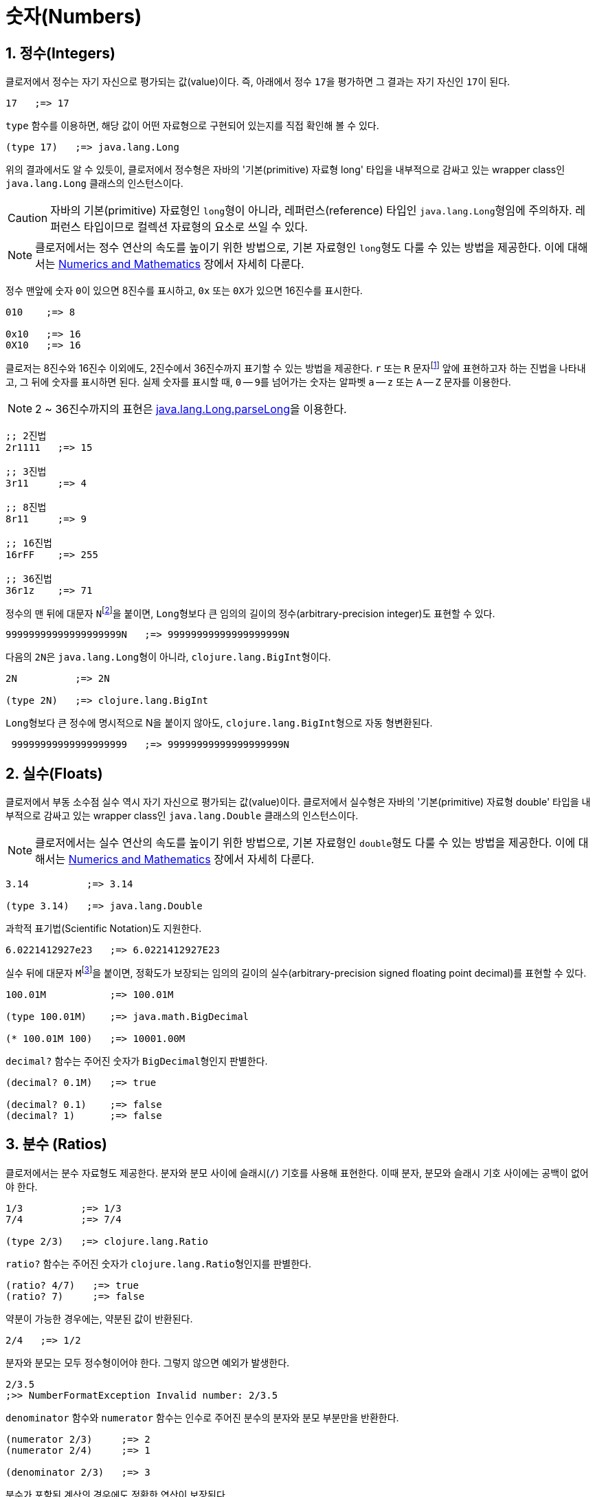 = 숫자(Numbers)
:source-highlighter: coderay
:source-language: clojure
:sectnums:
:icons: font

== 정수(Integers)

클로저에서 정수는 자기 자신으로 평가되는 값(value)이다. 즉, 아래에서 정수 ``17``을
평가하면 그 결과는 자기 자신인 ``17``이 된다.

[source]
....
17   ;=> 17
....

`type` 함수를 이용하면, 해당 값이 어떤 자료형으로 구현되어 있는지를 직접 확인해 볼 수 있다.

[source]
....
(type 17)   ;=> java.lang.Long
....

위의 결과에서도 알 수 있듯이, 클로저에서 정수형은 자바의 '기본(primitive) 자료형 long'
타입을 내부적으로 감싸고 있는 wrapper class인 ``java.lang.Long`` 클래스의 인스턴스이다.

CAUTION: 자바의 기본(primitive) 자료형인 ``long``형이 아니라, 레퍼런스(reference) 타입인
         ``java.lang.Long``형임에 주의하자. 레퍼런스 타입이므로 컬렉션 자료형의 요소로
         쓰일 수 있다.

NOTE: 클로저에서는 정수 연산의 속도를 높이기 위한 방법으로, 기본 자료형인 ``long``형도
      다룰 수 있는 방법을 제공한다. 이에 대해서는
      link:../Numerics-and-Mathematics/numerics-and-mathematics.adoc[Numerics and
      Mathematics] 장에서 자세히 다룬다.

정수 맨앞에 숫자 ``0``이 있으면 8진수를 표시하고, `0x` 또는 ``0X``가 있으면 16진수를
표시한다.

[source]
....
010    ;=> 8

0x10   ;=> 16
0X10   ;=> 16
....

클로저는 8진수와 16진수 이외에도, 2진수에서 36진수까지 표기할 수 있는 방법을 제공한다. `r`
또는 `R` 문자footnote:[``radix``의 ``r``을 의미한다.] 앞에 표현하고자 하는 진법을
나타내고, 그 뒤에 숫자를 표시하면 된다. 실제 숫자를 표시할 때, `0` -- ``9``를 넘어가는
숫자는 알파벳 `a` -- `z` 또는 `A` -- `Z` 문자를 이용한다.

NOTE: 2 ~ 36진수까지의 표현은 link:++http://docs.oracle.com/javase/7/docs/api/java/lang/Long.html#parseLong(java.lang.String, int)++[java.lang.Long.parseLong]을 이용한다.

[source]
....
;; 2진법
2r1111   ;=> 15

;; 3진법
3r11     ;=> 4

;; 8진법
8r11     ;=> 9

;; 16진법
16rFF    ;=> 255

;; 36진법
36r1z    ;=> 71
....

정수의 맨 뒤에 대문자 ``N``footnote:[``iNteger``의 ``N``을 의미한다.]을 붙이면,
``Long``형보다 큰 임의의 길이의 정수(arbitrary-precision integer)도 표현할 수 있다.

[source]
....
99999999999999999999N   ;=> 99999999999999999999N
....

다음의 ``2N``은 ``java.lang.Long``형이 아니라, ``clojure.lang.BigInt``형이다.

[source]
....
2N          ;=> 2N

(type 2N)   ;=> clojure.lang.BigInt
....

``Long``형보다 큰 정수에 명시적으로 N을 붙이지 않아도, ``clojure.lang.BigInt``형으로 자동
형변환된다.

[source]
....
 99999999999999999999   ;=> 99999999999999999999N
....


== 실수(Floats)

클로저에서 부동 소수점 실수 역시 자기 자신으로 평가되는 값(value)이다. 클로저에서 실수형은
자바의 '기본(primitive) 자료형 double' 타입을 내부적으로 감싸고 있는 wrapper class인
``java.lang.Double`` 클래스의 인스턴스이다.

NOTE: 클로저에서는 실수 연산의 속도를 높이기 위한 방법으로, 기본 자료형인 ``double``형도
      다룰 수 있는 방법을 제공한다. 이에 대해서는
      link:../Numerics-and-Mathematics/numerics-and-mathematics.adoc[Numerics and
      Mathematics] 장에서 자세히 다룬다.

[source]
....
3.14          ;=> 3.14

(type 3.14)   ;=> java.lang.Double
....

과학적 표기법(Scientific Notation)도 지원한다.

[source]
....
6.0221412927e23   ;=> 6.0221412927E23
....

실수 뒤에 대문자 ``M``footnote:[원래는 ``deciMal``의 ``M``에서 비롯된 것이나, ``Money``의
``M``으로 이해하는 사람도 있다. 이 자료형은 정확한 돈 계산이 필요할 때 주로 사용되기
때문이다.]을 붙이면, 정확도가 보장되는 임의의 길이의 실수(arbitrary-precision signed
floating point decimal)를 표현할 수 있다.

[source]
....
100.01M           ;=> 100.01M

(type 100.01M)    ;=> java.math.BigDecimal

(* 100.01M 100)   ;=> 10001.00M
....

`decimal?` 함수는 주어진 숫자가 ``BigDecimal``형인지 판별한다.

[source]
....
(decimal? 0.1M)   ;=> true

(decimal? 0.1)    ;=> false
(decimal? 1)      ;=> false
....



== 분수 (Ratios)

클로저에서는 분수 자료형도 제공한다. 분자와 분모 사이에 슬래시(``/``) 기호를 사용해
표현한다. 이때 분자, 분모와 슬래시 기호 사이에는 공백이 없어야 한다.

[source]
....
1/3          ;=> 1/3
7/4          ;=> 7/4

(type 2/3)   ;=> clojure.lang.Ratio
....

`ratio?` 함수는 주어진 숫자가 ``clojure.lang.Ratio``형인지를 판별한다.

[source]
....
(ratio? 4/7)   ;=> true
(ratio? 7)     ;=> false
....

약분이 가능한 경우에는, 약분된 값이 반환된다.

[source]
....
2/4   ;=> 1/2
....

분자와 분모는 모두 정수형이어야 한다. 그렇지 않으면 예외가 발생한다.

[source]
....
2/3.5
;>> NumberFormatException Invalid number: 2/3.5

....

`denominator` 함수와 `numerator` 함수는 인수로 주어진 분수의 분자와 분모 부분만을
반환한다.

[source]
....
(numerator 2/3)     ;=> 2
(numerator 2/4)     ;=> 1

(denominator 2/3)   ;=> 3
....

분수가 포함된 계산의 경우에도 정확한 연산이 보장된다.

[source]
....
(+ 1/3 2/3)   ;=> 1N
(* 1/10 10)   ;=> 1N
(+ 1/3 1)     ;=> 4/3
....

분수와 실수 사이의 연산 결과는 실수형이다.

[source]
....
(+ 1/3 1.0)   ;=> 1.3333333333333333
....

분수를 실수로 강제로 형변환하고 싶을 때에는 ``double``이나 ``float`` 함수를 사용한다.

[source]
....
(double 1/3)   ;=> 0.3333333333333333
(float 1/3)    ;=> 0.33333334
....

`rational?` 함수는 유리수인지를 판별한다. 즉, 정수나 분수이면 ``true``를 반환하고, 그렇지
않으면 ``false``를 반환한다.

TIP: 클로저에서 분수형은 내부적으로 분자와 분모가 정수형으로 구현되어 있다. 따라서
     내부적인 구현이 정수형으로 이루어진 모든 자료형의 경우, `rational?` 함수는 ``true``를
     반환한다고 생각하면 된다.

[source]
....
(rational? 1/2)   ;=> true
(rational? 1)     ;=> true
(rational? 2N)    ;=> true

(rational? 1.0)   ;=> false
....

`rationalize` 함수는 주어진 숫자를 유리수(rational number), 즉 정수나 분수로
변환한다. 무리수가 인수로 주어진 경우에는 가장 근접한 분수로 변환한다.

[source]
....
(rationalize 1.5)   ;=> 3/2
(rationalize 2/4)   ;=> 1/2
(rationalize 4/2)   ;=> 2
(rationalize 2)     ;=> 2
(rationalize 2.0)   ;=> 2N

(rationalize Math/PI)         ;=> 3141592653589793/1000000000000000
(rationalize (Math/sqrt 2))   ;=> 14142135623730951/10000000000000000
....


== 산술 연산 함수

숫자 자료형을 모두 다루었으니 이제 산술 연산 함수들을 소개한다. 그에 앞서, 숫자들의 종류에
관계 없이 숫자인지의 여부를 판별해주는 함수 ``number?``가 있다.

[source]
....
(number? 1)      ;=> true
(number? 1.0)    ;=> true
(number? 1/3)    ;=> true

(number? 23N)    ;=> true
(number? 0.1M)   ;=> true

(number? :a)     ;=> false
(number? nil)    ;=> false
(number? "23")   ;=> false
....

사칙 연산 함수부터 다루어 보자. 이 함수들은 숫자의 자료형에 관계 없이 동작한다.

[source]
....
(+ 1 2)       ;=> 3
(+ 3.5 4.1)   ;=> 7.6
(+ 1/3 1/4)   ;=> 7/12

(- 10 5)      ;=> 5

(* 7 8)       ;=> 56

(/ 6 3)       ;=> 2
(/ 3 4)       ;=> 3/4
(/ 3 4.0)     ;=> 0.75
....

2개 이상의 인수도 올 수 있다.

[source]
....
(+ 1 2 3 4 5)   ;=> 15
(- 10 9 8 7)    ;=> -14
(* 1 2 3 4 5)   ;=> 120
(/ 20 2 5)      ;=> 2
....

인수가 하나도 없으면, `+` 함수는 덧셈의 힝등원 ``0``을, `*` 함수는 곱셈의 항등원 ``1``을
반환한다.

[source]
....
(+)   ;=> 0
(*)   ;=> 1
....

``-``와 `/` 함수의 경우는, 인수가 하나도 없으면 예외가 발생한다.

[source]
....
(-)   ;>> ArityException Wrong number of args (0) passed to: core/-
(/)   ;>> ArityException Wrong number of args (0) passed to: core//
....

인수가 한 개만 있는 경우, ``+``와 `*` 함수는 주어진 인수를 그대로 반환하지만, `-`
함수는 덧셈의 역원을, `/` 함수는 곱셈의 역원을 반환한다.

[source]
....
(+ 5)   ;=> 5
(* 9)   ;=> 9

(- 3)   ;=> -3
(/ 3)   ;=> 1/3
....

몫(quotient)과 나머지(remainder)를 구하려면, 각각 ``quot``와 `rem` 함수를 이용한다. 이 두
함수는 실수에도 적용된다.

[source]
....
(quot 10 3)      ;=> 3
(rem 10 3)       ;=> 1

(quot 3.7 1.1)   ;=> 3.0
(rem 3.7 1.1)    ;=> 0.3999999999999999
....

``inc``와 `dec` 함수는 1씩 증가 또는 감소 시킨다.

[source]
....
(inc 10)     ;=> 11
(inc 10.1)   ;=> 11.1
(inc 1/2)    ;=> 3/2

(dec 10)     ;=> 9
(dec 10.1)   ;=> 9.1
(dec 1/2)    ;=> -1/2
....

``max``과 `min` 함수는 각각 주어진 인수들 중 최대값과 최소값을 반환한다.

[source]
....
(max 1 2 3 4 5)       ;=> 5
(min 1 2 3 4 5)       ;=> 1

(max 1.1 2 3 4 5.5)   ;=> 5.5
(min 1.1 2 3 4 5.5)   ;=> 1.1
....

기타 수학 함수는 `java.lang.Math` 클래스의 정적(static) 메소드를 이용해야 한다.

[source]
....
Math/PI         ;=> 3.141592653589793
Math/E          ;=> 2.718281828459045

(Math/sqrt 2)   ;=> 1.4142135623730951

(Math/sin (/ Math/PI 2))   ;=> 1.0
(Math/cos 0)               ;=> 1.0
....

== 등가/대소 비교 함수

숫자들의 등가를 비교할 떄에는 `=` 함수보다는 ``==`` 함수를 사용하는 것이 바람직하다. `=`
함수는 숫자들이 인수로 올 경우 숫자들의 타입까지 같아야 ``true``를 반환하기 때문이다.

[source]
....
(= 1 1.0)         ;=> false
(= 0.5 1/2)       ;=> false

(= 1.0 1.0 1.0)   ;=> true
(= 2 2 2)         ;=> true
....

반면에 `==` 함수는 타입이 같지 않아도 수학적으로 등가이면 ``true``를 반환한다.

[source]
....
(== 1 1.0)         ;=> true
(== 0.5 1/2)       ;=> true

(== 1.0 1.0 1.0)   ;=> true
(== 2 2 2)         ;=> true
....

그리고 `==` 함수는 인자들이 반드시 숫자형이어야만 한다. 그렇지 않으면 예외가
발생한다. 따라서 `==` 함수는 숫자 전용 등가 비교 함수로 기억하면 된다.

[source]
....
(== :a :a)
;>> ClassCastException clojure.lang.Keyword cannot be cast to java.lang.Number
....

반면에, `=` 함수는 숫자 이외의 자료형을 비교하는 데 주로 사용된다.

[source]
....
(= :a :a)         ;=> true
(= "cat" "cat")   ;=> true
(= [2 3] [2 3])   ;=> true
....

대소 비교 함수에는 `<`, pass:q[`<=`], `>`, ``>=``가 있다.

[source]
....
(< 10 15)    ;=> true
(<= 10 10)   ;=> true
....

이 함수들은 2개 이상의 인수들이 올 수 있다. 예를 들어 ``(< a b c d)``와 같은 식이 있으면,
이는 수학적으로 ``a < b < c < d``를 모두 만족해야 ``true``를 반환한다.

[source]
....
(< 1 2 3 4 5)     ;=> true
(< 1 2 3 3 5)     ;=> false

(<= 1 2 3 3 5)    ;=> true
....


== 기타 유용한 함수들

`zero?` 함수는 ``0``인지를 판별한다.

[source]
....
(zero? 0)     ;=> true
(zero? 0.0)   ;=> true

(zero? 1)     ;=> false
(zero? -1)    ;=> false

(zero? 1.0)   ;=> false
(zero? 1/2)   ;=> false
....

`pos?` 함수와 `neg?` 함수는, 각각 양수인지 음수인지를 판별한다.

[source]
....
(pos? 1)     ;=> true
(pos? 1.0)   ;=> true
(pos? 1/2)   ;=> true

(pos? 0)     ;=> false
(pos? -1)    ;=> false

(neg? -1)     ;=> true
(neg? -1.0)   ;=> true
(pos? -1/2)   ;=> true

(neg? 0)     ;=> false
(neg? 1)     ;=> false
....

`odd?` 함수와 `even?` 함수는, 각각 홀수인지 짝수인지를 판별한다. 인수가 정수가 아니면
예외가 발생한다.

[source]
....
(odd? 1)    ;=> true
(odd? 2)    ;=> false
(odd? 0)    ;=> false

(even? 2)   ;=> true
(even? 1)   ;=>false

(odd? 1.0)
;>> IllegalArgumentException Argument must be an integer: 1.0
....


